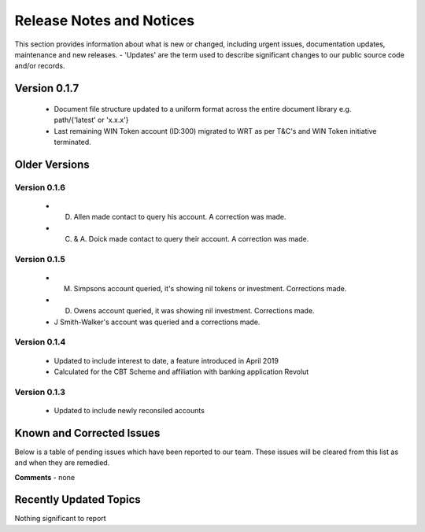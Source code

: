 Release Notes and Notices
=====================================

This section provides information about what is new or changed, including urgent issues, documentation updates, maintenance and new releases. 
- 'Updates' are the term used to describe significant changes to our public source code and/or records. 

Version 0.1.7
~~~~~~~~~~~~~~~~ 

	- Document file structure updated to a uniform format across the entire document library e.g. path/{'latest' or 'x.x.x'} 
        - Last remaining WIN Token account (ID:300) migrated to WRT as per T&C's and WIN Token initiative terminated.

Older Versions
~~~~~~~~~~~~~~~~ 


.. csv-table:: Older Versions of this Document
   :file: _static/olderversions.csv
   :widths: 20, 20, 20, 40
   :header-rows: 1
   


Version 0.1.6
###############

        - D. Allen made contact to query his account. A correction was made.
        - C. & A. Doick made contact to query their account. A correction was made.


Version 0.1.5
###############

	- M. Simpsons account queried, it's showing nil tokens or investment.  Corrections made. 
	- D. Owens account queried, it was showing nil investment. Corrections made. 
	- J Smith-Walker's account was queried and a corrections made. 

Version 0.1.4
###############

	- Updated to include interest to date, a feature introduced in April 2019
	- Calculated for the CBT Scheme and affiliation with banking application Revolut
   
Version 0.1.3
###############

	- Updated to include newly reconsiled accounts


Known and Corrected Issues
~~~~~~~~~~~~~~~~~~~~~~~~~~~~~~~~~~~~~~~~~~~~~~~~~~~~~~

Below is a table of pending issues which have been reported to our team. 
These issues will be cleared from this list as and when they are remedied. 

.. csv-table:: Known Issues
   :file: _static/issues.csv
   :widths: 15, 10, 20, 55
   :header-rows: 1


**Comments** - none 

Recently Updated Topics
~~~~~~~~~~~~~~~~~~~~~~~~

Nothing significant to report


